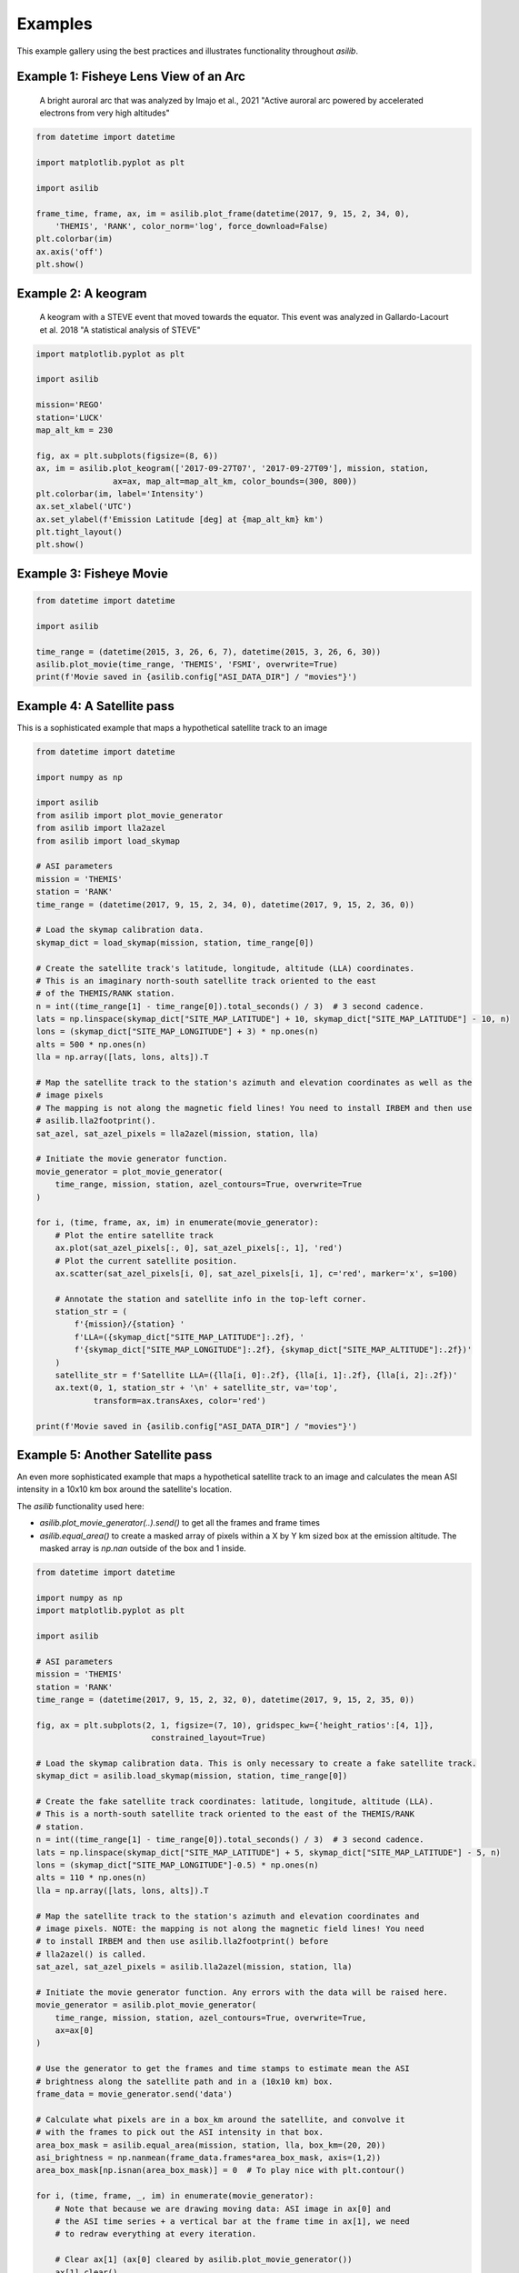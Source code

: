 ========
Examples
========

This example gallery using the best practices and illustrates functionality throughout `asilib`. 

Example 1: Fisheye Lens View of an Arc
^^^^^^^^^^^^^^^^^^^^^^^^^^^^^^^^^^^^^^

.. figure:: ./_static/example_1.png
    :alt: A fisheye lens view of an auroral arc.
    :width: 75%

    A bright auroral arc that was analyzed by Imajo et al., 2021 "Active auroral arc powered by accelerated electrons from very high altitudes"

.. code:: python

    from datetime import datetime

    import matplotlib.pyplot as plt

    import asilib

    frame_time, frame, ax, im = asilib.plot_frame(datetime(2017, 9, 15, 2, 34, 0), 
        'THEMIS', 'RANK', color_norm='log', force_download=False)
    plt.colorbar(im)
    ax.axis('off')
    plt.show()

Example 2: A keogram
^^^^^^^^^^^^^^^^^^^^
.. figure:: ./_static/example_2.png
    :alt: A keogram of STEVE.
    :width: 75%

    A keogram with a STEVE event that moved towards the equator. This event was analyzed in Gallardo-Lacourt et al. 2018 "A statistical analysis of STEVE"

.. code:: python

    import matplotlib.pyplot as plt

    import asilib

    mission='REGO'
    station='LUCK'
    map_alt_km = 230

    fig, ax = plt.subplots(figsize=(8, 6))
    ax, im = asilib.plot_keogram(['2017-09-27T07', '2017-09-27T09'], mission, station, 
                    ax=ax, map_alt=map_alt_km, color_bounds=(300, 800))
    plt.colorbar(im, label='Intensity')
    ax.set_xlabel('UTC')
    ax.set_ylabel(f'Emission Latitude [deg] at {map_alt_km} km')
    plt.tight_layout()
    plt.show()


Example 3: Fisheye Movie
^^^^^^^^^^^^^^^^^^^^^^^^

.. raw:: html

    <iframe width="75%" height="500"
    src="_static/20150326_060700_062957_themis_fsmi.mp4"; frameborder="0"
    allowfullscreen></iframe>

.. code:: python

    from datetime import datetime

    import asilib
    
    time_range = (datetime(2015, 3, 26, 6, 7), datetime(2015, 3, 26, 6, 30))
    asilib.plot_movie(time_range, 'THEMIS', 'FSMI', overwrite=True)
    print(f'Movie saved in {asilib.config["ASI_DATA_DIR"] / "movies"}')

Example 4: A Satellite pass
^^^^^^^^^^^^^^^^^^^^^^^^^^^

This is a sophisticated example that maps a hypothetical satellite track to an image

.. raw:: html

    <iframe width="75%" height="500"
    src="_static/20170915_023400_023557_themis_rank.mp4"; frameborder="0"
    allowfullscreen></iframe>

.. code:: python

    from datetime import datetime

    import numpy as np

    import asilib
    from asilib import plot_movie_generator
    from asilib import lla2azel
    from asilib import load_skymap

    # ASI parameters
    mission = 'THEMIS'
    station = 'RANK'
    time_range = (datetime(2017, 9, 15, 2, 34, 0), datetime(2017, 9, 15, 2, 36, 0))

    # Load the skymap calibration data.
    skymap_dict = load_skymap(mission, station, time_range[0])

    # Create the satellite track's latitude, longitude, altitude (LLA) coordinates.
    # This is an imaginary north-south satellite track oriented to the east
    # of the THEMIS/RANK station.
    n = int((time_range[1] - time_range[0]).total_seconds() / 3)  # 3 second cadence.
    lats = np.linspace(skymap_dict["SITE_MAP_LATITUDE"] + 10, skymap_dict["SITE_MAP_LATITUDE"] - 10, n)
    lons = (skymap_dict["SITE_MAP_LONGITUDE"] + 3) * np.ones(n)
    alts = 500 * np.ones(n)
    lla = np.array([lats, lons, alts]).T

    # Map the satellite track to the station's azimuth and elevation coordinates as well as the
    # image pixels
    # The mapping is not along the magnetic field lines! You need to install IRBEM and then use
    # asilib.lla2footprint().
    sat_azel, sat_azel_pixels = lla2azel(mission, station, lla)

    # Initiate the movie generator function.
    movie_generator = plot_movie_generator(
        time_range, mission, station, azel_contours=True, overwrite=True
    )

    for i, (time, frame, ax, im) in enumerate(movie_generator):
        # Plot the entire satellite track
        ax.plot(sat_azel_pixels[:, 0], sat_azel_pixels[:, 1], 'red')
        # Plot the current satellite position.
        ax.scatter(sat_azel_pixels[i, 0], sat_azel_pixels[i, 1], c='red', marker='x', s=100)

        # Annotate the station and satellite info in the top-left corner.
        station_str = (
            f'{mission}/{station} '
            f'LLA=({skymap_dict["SITE_MAP_LATITUDE"]:.2f}, '
            f'{skymap_dict["SITE_MAP_LONGITUDE"]:.2f}, {skymap_dict["SITE_MAP_ALTITUDE"]:.2f})'
        )
        satellite_str = f'Satellite LLA=({lla[i, 0]:.2f}, {lla[i, 1]:.2f}, {lla[i, 2]:.2f})'
        ax.text(0, 1, station_str + '\n' + satellite_str, va='top', 
                transform=ax.transAxes, color='red')

    print(f'Movie saved in {asilib.config["ASI_DATA_DIR"] / "movies"}')

Example 5: Another Satellite pass
^^^^^^^^^^^^^^^^^^^^^^^^^^^^^^^^^
    
An even more sophisticated example that maps a hypothetical satellite track to an image and calculates the mean ASI intensity in a 10x10 km box around the satellite's location.

The `asilib` functionality used here: 

* `asilib.plot_movie_generator(..).send()` to get all the frames and frame times
* `asilib.equal_area()` to create a masked array of pixels within a X by Y km sized box at the emission altitude. The masked array is `np.nan` outside of the box and 1 inside.
    
.. raw:: html

    <iframe width="100%", height="900px"
    src="_static/20170915_023300_023457_themis_rank.mp4"
    allowfullscreen></iframe>

.. code:: python

    from datetime import datetime

    import numpy as np
    import matplotlib.pyplot as plt

    import asilib

    # ASI parameters
    mission = 'THEMIS'
    station = 'RANK'
    time_range = (datetime(2017, 9, 15, 2, 32, 0), datetime(2017, 9, 15, 2, 35, 0))

    fig, ax = plt.subplots(2, 1, figsize=(7, 10), gridspec_kw={'height_ratios':[4, 1]}, 
                            constrained_layout=True)

    # Load the skymap calibration data. This is only necessary to create a fake satellite track.
    skymap_dict = asilib.load_skymap(mission, station, time_range[0])

    # Create the fake satellite track coordinates: latitude, longitude, altitude (LLA).
    # This is a north-south satellite track oriented to the east of the THEMIS/RANK 
    # station.
    n = int((time_range[1] - time_range[0]).total_seconds() / 3)  # 3 second cadence.
    lats = np.linspace(skymap_dict["SITE_MAP_LATITUDE"] + 5, skymap_dict["SITE_MAP_LATITUDE"] - 5, n)
    lons = (skymap_dict["SITE_MAP_LONGITUDE"]-0.5) * np.ones(n)
    alts = 110 * np.ones(n)
    lla = np.array([lats, lons, alts]).T

    # Map the satellite track to the station's azimuth and elevation coordinates and
    # image pixels. NOTE: the mapping is not along the magnetic field lines! You need
    # to install IRBEM and then use asilib.lla2footprint() before 
    # lla2azel() is called.
    sat_azel, sat_azel_pixels = asilib.lla2azel(mission, station, lla)

    # Initiate the movie generator function. Any errors with the data will be raised here.
    movie_generator = asilib.plot_movie_generator(
        time_range, mission, station, azel_contours=True, overwrite=True,
        ax=ax[0]
    )

    # Use the generator to get the frames and time stamps to estimate mean the ASI
    # brightness along the satellite path and in a (10x10 km) box.
    frame_data = movie_generator.send('data')

    # Calculate what pixels are in a box_km around the satellite, and convolve it
    # with the frames to pick out the ASI intensity in that box.
    area_box_mask = asilib.equal_area(mission, station, lla, box_km=(20, 20))
    asi_brightness = np.nanmean(frame_data.frames*area_box_mask, axis=(1,2))
    area_box_mask[np.isnan(area_box_mask)] = 0  # To play nice with plt.contour()

    for i, (time, frame, _, im) in enumerate(movie_generator):
        # Note that because we are drawing moving data: ASI image in ax[0] and 
        # the ASI time series + a vertical bar at the frame time in ax[1], we need
        # to redraw everything at every iteration.
        
        # Clear ax[1] (ax[0] cleared by asilib.plot_movie_generator())
        ax[1].clear()
        # Plot the entire satellite track
        ax[0].plot(sat_azel_pixels[:, 0], sat_azel_pixels[:, 1], 'red')
        ax[0].contour(area_box_mask[i, :, :], levels=[0.99], colors=['yellow'])
        # Plot the current satellite position.
        ax[0].scatter(sat_azel_pixels[i, 0], sat_azel_pixels[i, 1], c='red', marker='o', s=50)

        # Plot the time series of the mean ASI intensity along the satellite path
        ax[1].plot(frame_data.time, asi_brightness)
        ax[1].axvline(time, c='k') # At the current frame time.

        # Annotate the station and satellite info in the top-left corner.
        station_str = (
            f'{mission}/{station} '
            f'LLA=({skymap_dict["SITE_MAP_LATITUDE"]:.2f}, '
            f'{skymap_dict["SITE_MAP_LONGITUDE"]:.2f}, {skymap_dict["SITE_MAP_ALTITUDE"]:.2f})'
        )
        satellite_str = f'Satellite LLA=({lla[i, 0]:.2f}, {lla[i, 1]:.2f}, {lla[i, 2]:.2f})'
        ax[0].text(0, 1, station_str + '\n' + satellite_str, va='top', 
                transform=ax[0].transAxes, color='red')
        ax[1].set(xlabel='Time', ylabel='Mean ASI intensity [counts]')

    print(f'Movie saved in {asilib.config["ASI_DATA_DIR"] / "movies"}')